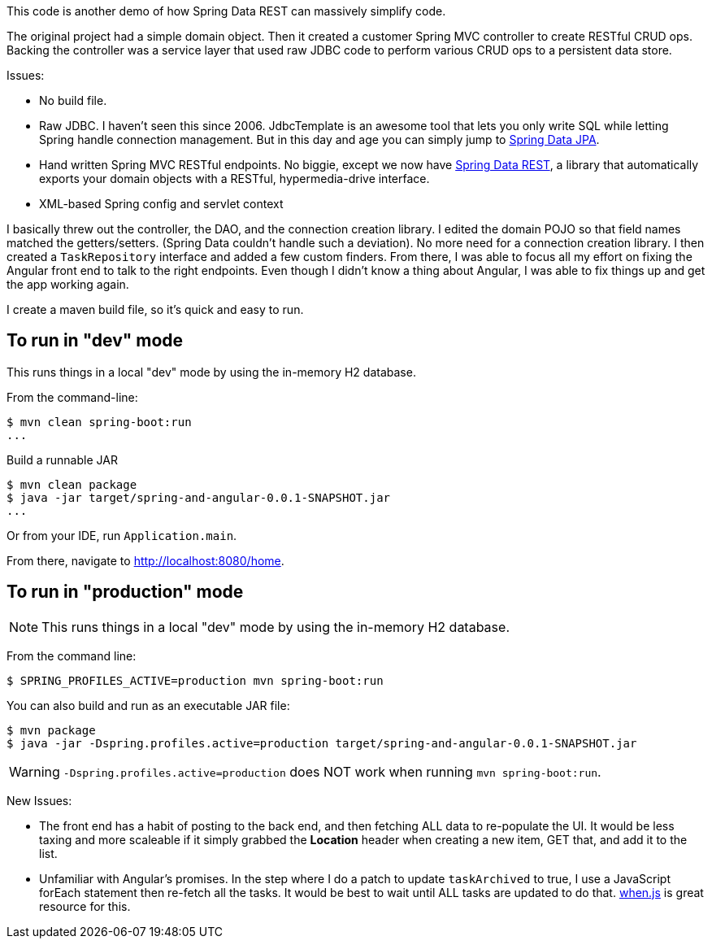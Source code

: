 This code is another demo of how Spring Data REST can massively simplify code.

The original project had a simple domain object. Then it created a customer Spring MVC controller to create RESTful CRUD ops. Backing the controller was a service layer
that used raw JDBC code to perform various CRUD ops to a persistent data store.

Issues:

* No build file.
* Raw JDBC. I haven't seen this since 2006. JdbcTemplate is an awesome tool that lets you only write SQL while letting Spring handle connection management. But in this day and age
you can simply jump to http://projects.spring.io/spring-data-jpa[Spring Data JPA].
* Hand written Spring MVC RESTful endpoints. No biggie, except we now have http://projects.spring.io/spring-data-rest[Spring Data REST], a library that automatically exports your 
domain objects with a RESTful, hypermedia-drive interface.
* XML-based Spring config and servlet context

I basically threw out the controller, the DAO, and the connection creation library. I edited the domain POJO so that field names matched the getters/setters. (Spring Data couldn't 
handle such a deviation). No more need for a connection creation library. I then created a `TaskRepository` interface and added a few custom finders. From there, I was able to
focus all my effort on fixing the Angular front end to talk to the right endpoints. Even though I didn't know a thing about Angular, I was able to fix things up and get the
app working again.

I create a maven build file, so it's quick and easy to run.

== To run in "dev" mode

This runs things in a local "dev" mode by using the in-memory H2 database.

From the command-line:

----
$ mvn clean spring-boot:run
...
----

Build a runnable JAR
----
$ mvn clean package
$ java -jar target/spring-and-angular-0.0.1-SNAPSHOT.jar
...
----

Or from your IDE, run `Application.main`.

From there, navigate to http://localhost:8080/home.

== To run in "production" mode

NOTE: This runs things in a local "dev" mode by using the in-memory H2 database.

From the command line:
----
$ SPRING_PROFILES_ACTIVE=production mvn spring-boot:run
----

You can also build and run as an executable JAR file:

----
$ mvn package
$ java -jar -Dspring.profiles.active=production target/spring-and-angular-0.0.1-SNAPSHOT.jar
----

WARNING: `-Dspring.profiles.active=production` does NOT work when running `mvn spring-boot:run`.


New Issues:

* The front end has a habit of posting to the back end, and then fetching ALL data to re-populate the UI. It would be less taxing and more scaleable if it simply grabbed the
**Location** header when creating a new item, GET that, and add it to the list.
* Unfamiliar with Angular's promises. In the step where I do a patch to update `taskArchived` to true, I use a JavaScript forEach statement then re-fetch all the tasks. It would be
best to wait until ALL tasks are updated to do that. https://github.com/cujojs/when[when.js] is great resource for this.